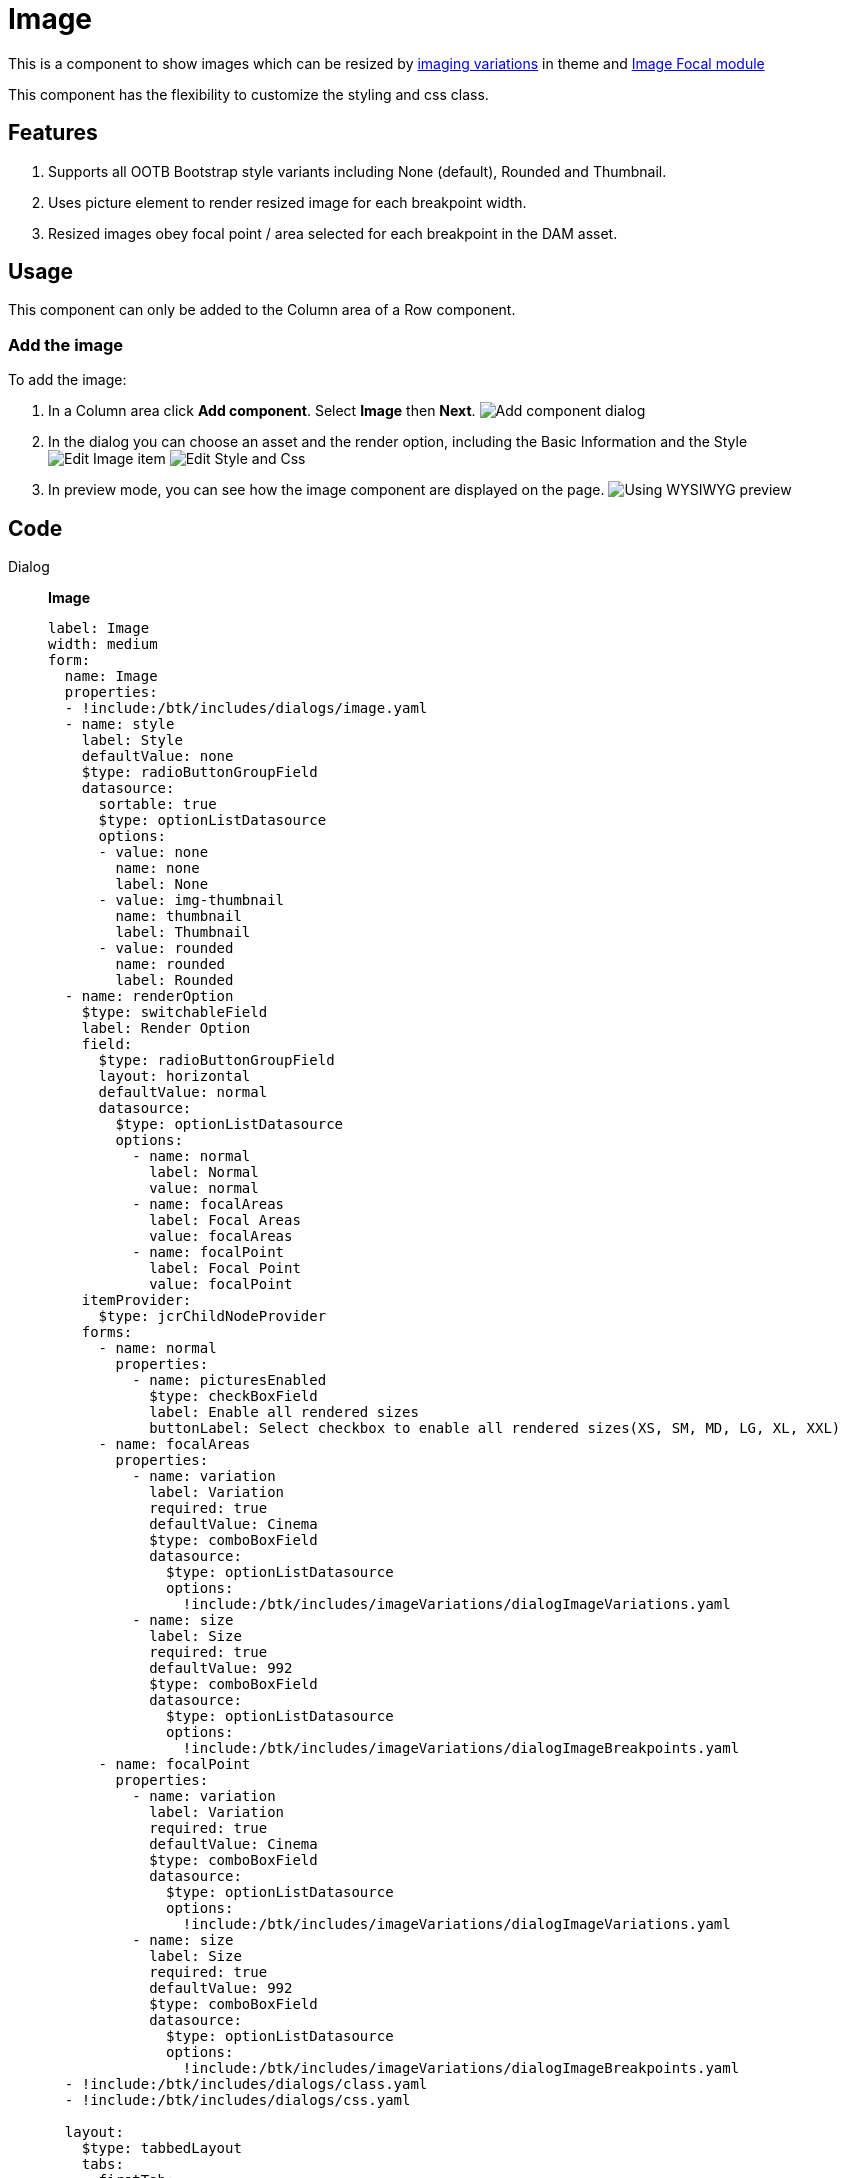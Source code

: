 = Image
:page-aliases: 3.0.0@btk:ROOT:{page-relative-src-path}

This is a component to show images which can be resized by https://docs.magnolia-cms.com/product-docs/6.2/developing/templating/theme/#_image_variations[imaging variations] in theme and https://docs.magnolia-cms.com/dam-focal/[Image Focal module]

This component has the flexibility to customize the styling and css class.

== Features
. Supports all OOTB Bootstrap style variants including None (default), Rounded and Thumbnail.
. Uses picture element to render resized image for each breakpoint width.
. Resized images obey focal point / area selected for each breakpoint in the DAM asset.

== Usage
This component can only be added to the Column area of a Row component.

=== Add the image
To add the image:

. In a Column area click *Add component*. Select *Image* then *Next*.
image:components/image/01_AddComponent.png[Add component dialog]

. In the dialog you can choose an asset and the render option, including the Basic Information and the Style
image:components/image/02_EditComponent.png[Edit Image item]
image:components/image/03_EditComponent.png[Edit Style and Css]

. In preview mode, you can see how the image component are displayed on the page.
image:components/image/04_PreviewComponent.png[Using WYSIWYG preview]

== Code
[tabs]
====
Dialog::
+
--
*Image*
[source,yaml]
----
label: Image
width: medium
form:
  name: Image
  properties:
  - !include:/btk/includes/dialogs/image.yaml
  - name: style
    label: Style
    defaultValue: none
    $type: radioButtonGroupField
    datasource:
      sortable: true
      $type: optionListDatasource
      options:
      - value: none
        name: none
        label: None
      - value: img-thumbnail
        name: thumbnail
        label: Thumbnail
      - value: rounded
        name: rounded
        label: Rounded
  - name: renderOption
    $type: switchableField
    label: Render Option
    field:
      $type: radioButtonGroupField
      layout: horizontal
      defaultValue: normal
      datasource:
        $type: optionListDatasource
        options:
          - name: normal
            label: Normal
            value: normal
          - name: focalAreas
            label: Focal Areas
            value: focalAreas
          - name: focalPoint
            label: Focal Point
            value: focalPoint
    itemProvider:
      $type: jcrChildNodeProvider
    forms:
      - name: normal
        properties:
          - name: picturesEnabled
            $type: checkBoxField
            label: Enable all rendered sizes
            buttonLabel: Select checkbox to enable all rendered sizes(XS, SM, MD, LG, XL, XXL)
      - name: focalAreas
        properties:
          - name: variation
            label: Variation
            required: true
            defaultValue: Cinema
            $type: comboBoxField
            datasource:
              $type: optionListDatasource
              options:
                !include:/btk/includes/imageVariations/dialogImageVariations.yaml
          - name: size
            label: Size
            required: true
            defaultValue: 992
            $type: comboBoxField
            datasource:
              $type: optionListDatasource
              options:
                !include:/btk/includes/imageVariations/dialogImageBreakpoints.yaml
      - name: focalPoint
        properties:
          - name: variation
            label: Variation
            required: true
            defaultValue: Cinema
            $type: comboBoxField
            datasource:
              $type: optionListDatasource
              options:
                !include:/btk/includes/imageVariations/dialogImageVariations.yaml
          - name: size
            label: Size
            required: true
            defaultValue: 992
            $type: comboBoxField
            datasource:
              $type: optionListDatasource
              options:
                !include:/btk/includes/imageVariations/dialogImageBreakpoints.yaml
  - !include:/btk/includes/dialogs/class.yaml
  - !include:/btk/includes/dialogs/css.yaml

  layout:
    $type: tabbedLayout
    tabs:
      firstTab:
        label: Main
        fields:
          - name: image
          - name: renderOption
      secondTab:
        label: Style
        fields:
          - name: style
          - name: class
          - name: css
----

--
Template FTL::
+
--
*Image*
[source,ftl]
----
[#import "/btk/includes/templates/class.ftl" as utils]
[#include "/btk/includes/templates/css.ftl"]

[#if content.image?has_content]
  [#assign src = damfn.getAssetLink(content.image)]

  [#if src?has_content]
    [#assign asset = damfn.getAsset(content.image)]
    [#assign assetMap = damfn.getAssetMap(asset)]
    [#assign alt = assetMap.title!assetMap.name!assetMap.@name]
    [#assign class = 'img-fluid']

    [#if content.picturesEnabled?has_content]
      [#assign picturesEnabled = content.picturesEnabled ]
    [#else]
      [#assign picturesEnabled = false ]
    [/#if]

    [#if content.style?has_content && content.style != 'none']
      [#assign class += ' ${content.style}']
    [/#if]
    [#if content.renderOption.field?has_content]
      [#if content.renderOption.field =="normal"]
        [#if content.renderOption.picturesEnabled == false]
          <img class="${utils.getClassName(class)}" src="${src}" alt="${alt}" style="${cmsfn.decode(content).css!""}">
        [#else]
          [#assign srcXS = damfn.getAssetLink(content.image, "xs")]
          [#assign srcSM = damfn.getAssetLink(content.image, "sm")]
          [#assign srcMD = damfn.getAssetLink(content.image, "md")]
          [#assign srcLG = damfn.getAssetLink(content.image, "lg")]
          [#assign srcXL = damfn.getAssetLink(content.image, "xl")]
          [#assign srcXXL = damfn.getAssetLink(content.image, "xxl")]

          <picture>
            <source srcset="${srcXXL!}" media="(min-width: 1200px) and (max-width: 1399px)" >
            <source srcset="${srcXL!}" media="(min-width: 992px) and (max-width: 1199px)" >
            <source srcset="${srcLG!}"  media="(min-width: 768px) and (max-width: 991px)" >
            <source srcset="${srcMD!}" media="(min-width: 576px) and (max-width: 767px)" >
            <source srcset="${srcSM!}" media="(min-width: 100px) and (max-width: 575px)" >
            <source srcset="${srcXS!}" media="(min-width: 10px) and (max-width: 99px)" >

            <img class="${utils.getClassName(class)}" src="${src}" alt="${alt}" style="${cmsfn.decode(content).css!""}">
          </picture>
        [/#if]
      [/#if]
      [#if content.renderOption.field == "focalAreas" || content.renderOption.field == "focalPoint" ]
        [#if damfafn?has_content]
          [#assign imageContext = ctx.contextPath + "/dam/"]
          [#assign image = content.image!]
          [#assign variations = damfafn.variations!]
          [#if content.renderOption.field == "focalAreas"]
            [#assign variations = damfafn.variations!]
          [#elseif content.renderOption.field == "focalPoint"]
            [#assign variations = damfpfn.variations!]
          [/#if]
          [#list variations as variation]
            [#if variation.name == content.renderOption.variation]
              [#assign minWidth = content.renderOption.size?number!]
              [#assign url = damfafn.getVariationLink(asset, variation.name, minWidth, minWidth)!]
              [#if content.renderOption.field == "focalPoint"]
                [#assign url = damfpfn.getVariationLink(asset, variation.name, minWidth, minWidth)!]
              [/#if]
              <img class="${utils.getClassName(class)}" src="${url}" alt="${alt}" style="${cmsfn.decode(content).css!""}">
            [/#if]
          [/#list]
        [#else]
          Requires the <a href="https://docs.magnolia-cms.com/dam-focal/">Image Focal module</a>: https://docs.magnolia-cms.com/dam-focal/.
        [/#if]
      [/#if]
    [/#if]

  [/#if]
[/#if]
----

--
Template YAML::
+
--
*Image*

Template ID: `btk:components/image/image`
[source,yaml]
----
title: Image
renderType: freemarker
templateScript: /btk/templates/components/image/image.ftl
dialog: btk:components/image
----
--
